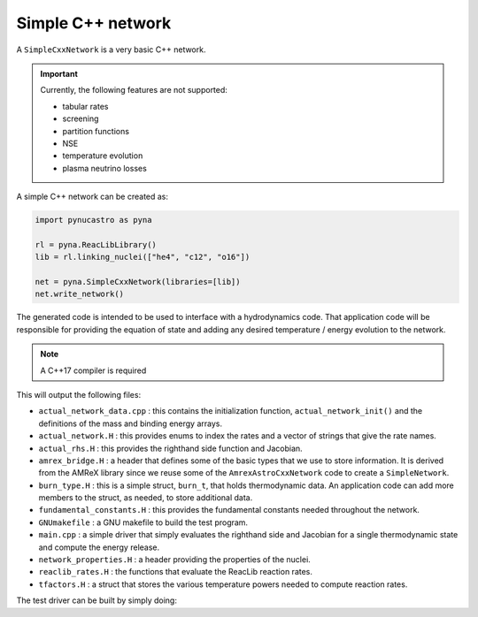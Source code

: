 Simple C++ network
==================

A ``SimpleCxxNetwork`` is a very basic C++ network.


.. important::

   Currently, the following features are not supported:

   * tabular rates
   * screening
   * partition functions
   * NSE
   * temperature evolution
   * plasma neutrino losses

A simple C++ network can be created as:

.. code:: python

   import pynucastro as pyna

   rl = pyna.ReacLibLibrary()
   lib = rl.linking_nuclei(["he4", "c12", "o16"])

   net = pyna.SimpleCxxNetwork(libraries=[lib])
   net.write_network()

The generated code is intended to be used to interface with a
hydrodynamics code.  That application code will be responsible for
providing the equation of state and adding any desired temperature /
energy evolution to the network.

.. note::

   A C++17 compiler is required


This will output the following files:

* ``actual_network_data.cpp`` : this contains the initialization
  function, ``actual_network_init()`` and the definitions of the mass
  and binding energy arrays.

* ``actual_network.H`` : this provides enums to index the rates and a
  vector of strings that give the rate names.

* ``actual_rhs.H`` : this provides the righthand side function and Jacobian.

* ``amrex_bridge.H`` : a header that defines some of the basic types that we
  use to store information.  It is derived from the AMReX library
  since we reuse some of the ``AmrexAstroCxxNetwork`` code to create a
  ``SimpleNetwork``.

* ``burn_type.H`` : this is a simple struct, ``burn_t``, that holds
  thermodynamic data.  An application code can add more members to the
  struct, as needed, to store additional data.

* ``fundamental_constants.H`` : this provides the fundamental constants
  needed throughout the network.

* ``GNUmakefile`` : a GNU makefile to build the test program.

* ``main.cpp`` : a simple driver that simply evaluates the righthand side and Jacobian
  for a single thermodynamic state and compute the energy release.

* ``network_properties.H`` : a header providing the properties of the nuclei.

* ``reaclib_rates.H`` : the functions that evaluate the ReacLib reaction rates.

* ``tfactors.H`` : a struct that stores the various temperature powers needed
  to compute reaction rates.


The test driver can be built by simply doing:

.. prompt:: bash

   make

